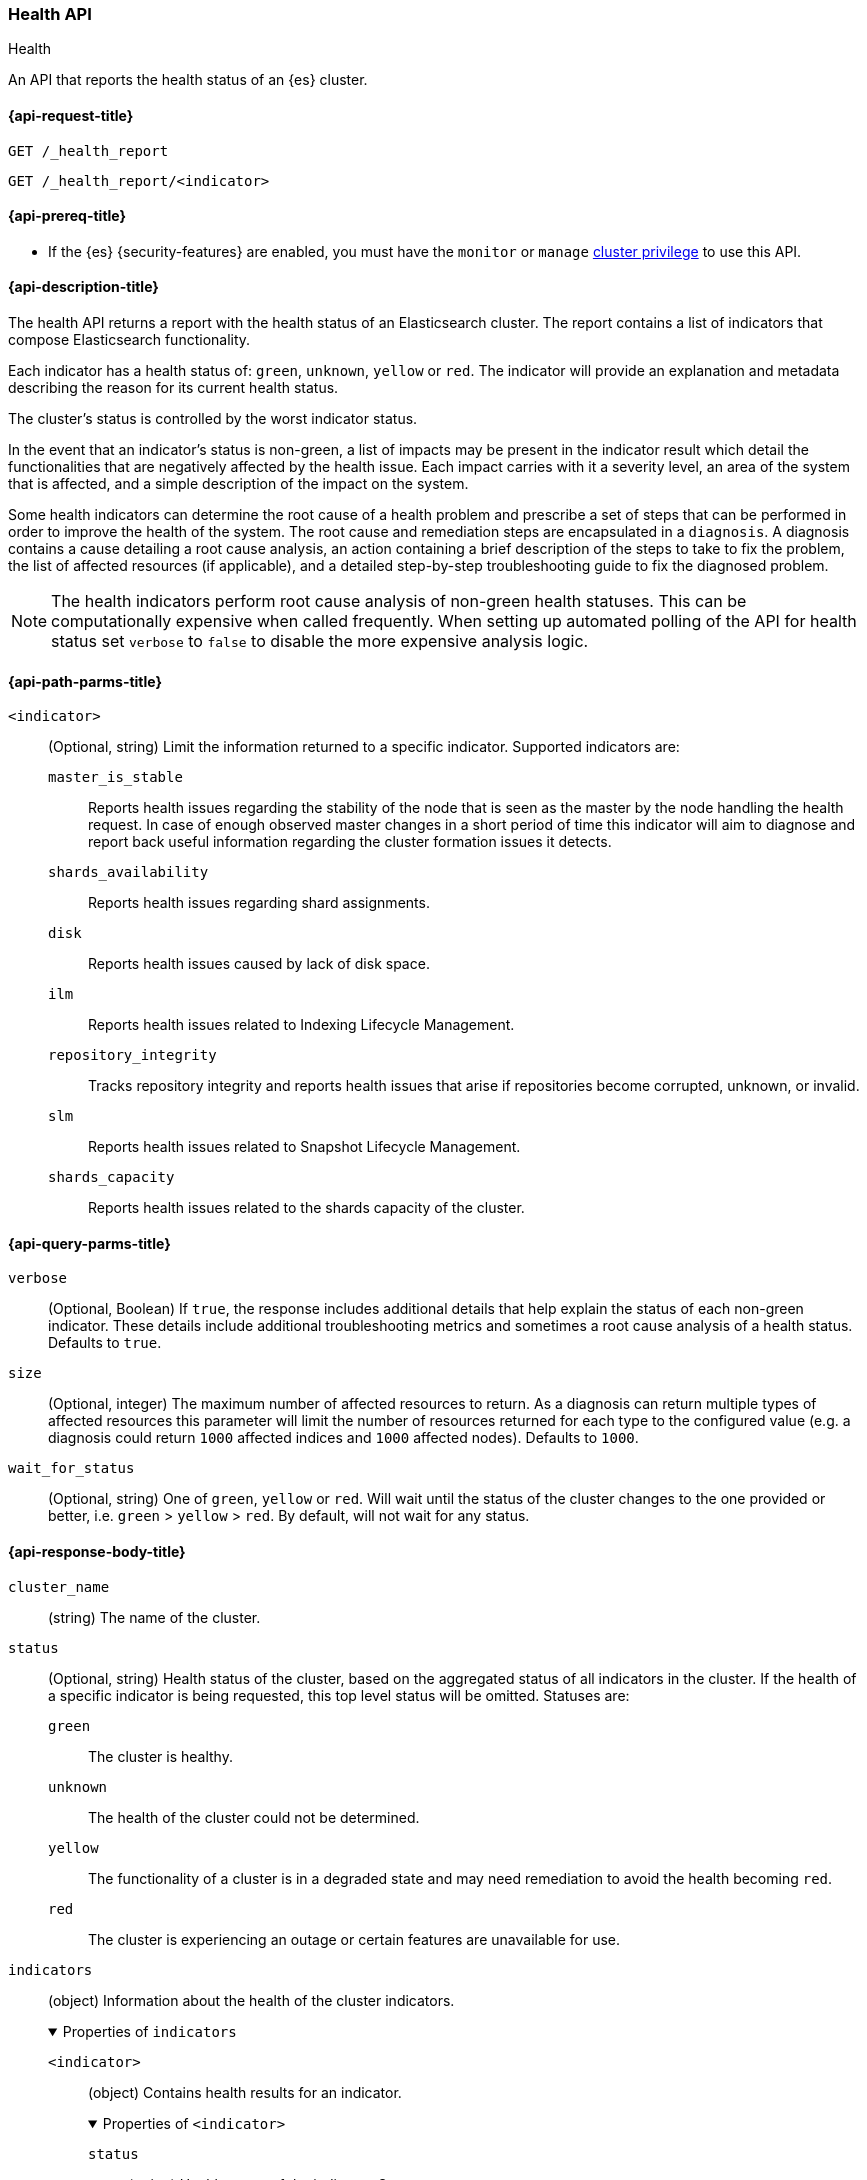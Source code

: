 
[[health-api]]
=== Health API
++++
<titleabbrev>Health</titleabbrev>
++++

An API that reports the health status of an {es} cluster.

[[health-api-request]]
==== {api-request-title}

`GET /_health_report` +

`GET /_health_report/<indicator>` +

[[health-api-prereqs]]
==== {api-prereq-title}

* If the {es} {security-features} are enabled, you must have the `monitor` or
`manage` <<privileges-list-cluster,cluster privilege>> to use this API.

[[health-api-desc]]
==== {api-description-title}

The health API returns a report with the health status of an Elasticsearch cluster. The report
contains a list of indicators that compose Elasticsearch functionality.

Each indicator has a health status of: `green`, `unknown`, `yellow` or `red`. The indicator will
provide an explanation and metadata describing the reason for its current health status.

The cluster's status is controlled by the worst indicator status.

In the event that an indicator's status is non-green, a list of impacts may be present in the
indicator result which detail the functionalities that are negatively affected by the health issue.
Each impact carries with it a severity level, an area of the system that is affected, and a simple
description of the impact on the system.

Some health indicators can determine the root cause of a health problem and prescribe a set of
steps that can be performed in order to improve the health of the system. The root cause and remediation
steps are encapsulated in a `diagnosis`.
A diagnosis contains a cause detailing a root cause analysis, an action containing a brief description
of the steps to take to fix the problem, the list of affected resources (if applicable), and a detailed
step-by-step troubleshooting guide to fix the diagnosed problem.

NOTE: The health indicators perform root cause analysis of non-green health statuses. This can
be computationally expensive when called frequently. When setting up automated polling of the API
for health status set `verbose` to `false` to disable the more expensive analysis logic.

[[health-api-path-params]]
==== {api-path-parms-title}

`<indicator>`::
    (Optional, string) Limit the information returned to
    a specific indicator. Supported indicators are:
+
--
  `master_is_stable`::
      Reports health issues regarding
      the stability of the node that is seen as the master by the node handling
      the health request. In case of enough observed master changes in a short period of time
      this indicator will aim to diagnose and report back useful information
      regarding the cluster formation issues it detects.

  `shards_availability`::
      Reports health issues regarding shard assignments.

  `disk`::
      Reports health issues caused by lack of disk space.

  `ilm`::
      Reports health issues related to
      Indexing Lifecycle Management.

  `repository_integrity`::
      Tracks repository integrity and reports health issues
      that arise if repositories become corrupted, unknown, or invalid.

  `slm`::
      Reports health issues related to
      Snapshot Lifecycle Management.

  `shards_capacity`::
      Reports health issues related to the shards
      capacity of the cluster.
--

[[health-api-query-params]]
==== {api-query-parms-title}

`verbose`::
    (Optional, Boolean) If `true`, the response includes additional details that help explain the status of each non-green indicator.
    These details include additional troubleshooting metrics and sometimes a root cause analysis of a health status.
    Defaults to `true`.

`size`::
    (Optional, integer) The maximum number of affected resources to return.
    As a diagnosis can return multiple types of affected resources this parameter will limit the number of resources returned for each type to the configured value (e.g. a diagnosis could return
    `1000` affected indices and `1000` affected nodes).
    Defaults to `1000`.

`wait_for_status`::
(Optional, string) One of `green`, `yellow` or `red`. Will wait until the status of
the cluster changes to the one provided or better, i.e. `green` > `yellow` > `red`.
By default, will not wait for any status.

[role="child_attributes"]
[[health-api-response-body]]
==== {api-response-body-title}

`cluster_name`::
    (string) The name of the cluster.

`status`::
    (Optional, string) Health status of the cluster, based on the aggregated status of all indicators
    in the cluster. If the health of a specific indicator is being requested, this top
    level status will be omitted. Statuses are:

    `green`:::
    The cluster is healthy.

    `unknown`:::
    The health of the cluster could not be determined.

    `yellow`:::
    The functionality of a cluster is in a degraded state and may need remediation
    to avoid the health becoming `red`.

    `red`:::
    The cluster is experiencing an outage or certain features are unavailable for use.

`indicators`::
    (object) Information about the health of the cluster indicators.
+
.Properties of `indicators`
[%collapsible%open]
====
`<indicator>`::
    (object) Contains health results for an indicator.
+
.Properties of `<indicator>`
[%collapsible%open]
=======
`status`::
    (string) Health status of the indicator. Statuses are:

    `green`:::
    The indicator is healthy.

    `unknown`:::
    The health of the indicator could not be determined.

    `yellow`:::
    The functionality of an indicator is in a degraded state and may need remediation
    to avoid the health becoming `red`.

    `red`:::
    The indicator is experiencing an outage or certain features are unavailable for use.

`symptom`::
    (string) A message providing information about the current health status.

`details`::
    (Optional, object) An object that contains additional information about the cluster that
    has lead to the current health status result. This data is unstructured, and each
    indicator returns <<health-api-response-details, a unique set of details>>. Details will not be calculated if the
    `verbose` property is set to false.

`impacts`::
    (Optional, array) If a non-healthy status is returned, indicators may include a list of
    impacts that this health status will have on the cluster.
+
.Properties of `impacts`
[%collapsible%open]
========
`severity`::
    (integer) How important this impact is to the functionality of the cluster. A value of 1
    is the highest severity, with larger values indicating lower severity.

`description`::
    (string) A description of the impact on the cluster.

`impact_areas`::
    (array of strings) The areas of cluster functionality that this impact affects.
    Possible values are:
+
--
    * `search`
    * `ingest`
    * `backup`
    * `deployment_management`
--

========

`diagnosis`::
    (Optional, array) If a non-healthy status is returned, indicators may include a list of
    diagnosis that encapsulate the cause of the health issue and an action to take in order to remediate the problem.
    The diagnosis will not be calculated if the `verbose` property is false.
+
.Properties of `diagnosis`
[%collapsible%open]
========
`cause`::
    (string) A description of a root cause of this health problem.

`action`::
    (string) A brief description the steps that should be taken to remediate the problem.
    A more detailed step-by-step guide to remediate the problem is provided by the
    `help_url` field.

`affected_resources`::
    (Optional, array of strings) If the root cause pertains to multiple resources in the
    cluster (like indices, shards, nodes, etc...) this will hold all resources that this
    diagnosis is applicable for.

`help_url`::
    (string) A link to the troubleshooting guide that'll fix the health problem.
========
=======
====

[role="child_attributes"]
[[health-api-response-details]]
==== Indicator Details

Each health indicator in the health API returns a set of details that further explains the state of the system. The
details have contents and a structure that is unique to each indicator.

[[health-api-response-details-master-is-stable]]
===== master_is_stable

`current_master`::
    (object) Information about the currently elected master.
+
.Properties of `current_master`
[%collapsible%open]
====
`node_id`::
    (string) The node id of the currently elected master, or null if no master is elected.

`name`::
    (string) The node name of the currently elected master, or null if no master is elected.
====

`recent_masters`::
    (Optional, array) A list of nodes that have been elected or replaced as master in a recent
    time window. This field is present if the master
    is changing rapidly enough to cause problems, and also present as additional information
    when the indicator is `green`. This array includes only elected masters, and does _not_
    include empty entries for periods when there was no elected master.
+
.Properties of `recent_masters`
[%collapsible%open]
====
`node_id`::
    (string) The node id of a recently active master node.

`name`::
    (string) The node name of a recently active master node.
====

`exception_fetching_history`::
    (Optional, object) If the node being queried sees that the elected master has stepped down
    repeatedly, the master history is requested from the most recently elected master node for
    diagnosis purposes. If fetching this remote history fails, the exception information is
    returned in this detail field.
+
.Properties of `exception_fetching_history`
[%collapsible%open]
====
`message`::
    (string) The exception message for the failed history fetch operation.

`stack_trace`::
    (string) The stack trace for the failed history fetch operation.
====

`cluster_formation`::
    (Optional, array) If there has been no elected master node recently, the node being queried attempts to
    gather information about why the cluster has been unable to form, or why the node being queried has been
    unable to join the cluster if it has formed. This array could contain any entry for each master eligible
    node's view of cluster formation.
+
.Properties of `cluster_formation`
[%collapsible%open]
====
`node_id`::
    (string) The node id of a master-eligible node

`name`::
(Optional, string) The node name of a master-eligible node

`cluster_formation_message`::
    (string) A detailed description explaining what went wrong with cluster formation, or why this node was
    unable to join the cluster if it has formed.
====

[[health-api-response-details-shards-availability]]
===== shards_availability

`unassigned_primaries`::
    (int) The number of primary shards that are unassigned for reasons other than initialization or relocation.

`initializing_primaries`::
    (int) The number of primary shards that are initializing or recovering.

`creating_primaries`::
    (int) The number of primary shards that are unassigned because they have been very recently created.

`restarting_primaries`::
    (int) The number of primary shards that are relocating because of a node shutdown operation.

`started_primaries`::
    (int) The number of primary shards that are active and available on the system.

`unassigned_replicas`::
    (int) The number of replica shards that are unassigned for reasons other than initialization or relocation.

`initializing_replicas`::
    (int) The number of replica shards that are initializing or recovering.

`restarting_replicas`::
    (int) The number of replica shards that are relocating because of a node shutdown operation.

`started_replicas`::
    (int) The number of replica shards that are active and available on the system.

[[health-api-response-details-disk]]
===== disk

`indices_with_readonly_block`::
(int) The number of indices the system enforced a read-only index block (`index.blocks.read_only_allow_delete`) on
because the cluster is running out of space.

`nodes_with_enough_disk_space`::
(int) The number of nodes that have enough available disk space to function.

`nodes_over_high_watermark`::
(int) The number of nodes that are running low on disk and it is likely that they will run out of space. Their disk usage
has tripped the <<cluster-routing-watermark-high, high watermark threshold>>.

`nodes_over_flood_stage_watermark`::
(int) The number of nodes that have run out of disk. Their disk usage has tripped the <<cluster-routing-flood-stage, flood stage
watermark threshold>>.

`unknown_nodes`::
(int) The number of nodes for which it was not possible to determine their disk health.

[[health-api-response-details-repository-integrity]]
===== repository_integrity

`total_repositories`::
    (Optional, int) The number of currently configured repositories on the system. If there are no repositories
    configured then this detail is omitted.

`corrupted_repositories`::
    (Optional, int) The number of repositories on the system that have been determined to be corrupted. If there are
    no corrupted repositories detected, this detail is omitted.

`corrupted`::
    (Optional, array of strings) If corrupted repositories have been detected in the system, the names of up to ten of
    them are displayed in this field. If no corrupted repositories are found, this detail is omitted.

`unknown_repositories`::
    (Optional, int) The number of repositories that have been determined to be unknown by at least one node.
    If there are no unknown repositories detected, this detail is omitted.

`invalid_repositories`::
    (Optional, int) The number of repositories that have been determined to be invalid by at least one node.
    If there are no invalid repositories detected, this detail is omitted.

[[health-api-response-details-ilm]]
===== ilm

`ilm_status`::
    (string) The current status of the Indexing Lifecycle Management feature. Either `STOPPED`, `STOPPING`, or `RUNNING`.

`policies`::
    (int) The number of index lifecycle policies that the system is managing.

`stagnating_indices`::
    (int) the number of indices managed by {ilm} that has been stagnant longer than expected.

`stagnating_indices_per_action`::
    (optional, map) Summary of the number of indices, grouped by action, that have been stagnant longer than
    expected.
+
.Properties of `stagnating_indices_per_action`
[%collapsible%open]
=======
`downsample`::
(int) The number of stagnant indices in the `downsample` action.

`allocate`::
(int) The number of stagnant indices in the `allocate` action.

`shrink`::
(int) The number of stagnant indices in the `shrink` action.

`searchable_snapshot`::
(int) The number of stagnant indices in the `searchable_snapshot` action.

`rollover`::
(int) The number of stagnant indices in the `rollver` action.

`forcemerge`::
(int) The number of stagnant indices in the `forcemerge` action.

`delete`::
(int) The number of stagnant indices in the `delete` action.

`migrate`::
(int) The number of stagnant indices in the `migrate` action.


=======

[[health-api-response-details-slm]]
===== slm

`slm_status`::
    (string) The current status of the Snapshot Lifecycle Management feature. Either `STOPPED`, `STOPPING`, or `RUNNING`.

`policies`::
    (int) The number of snapshot policies that the system is managing.

`unhealthy_policies`::
    (map) A detailed view on the policies that are considered unhealthy due to having
    several consecutive unsuccessful invocations.
    The `count` key represents the number of unhealthy policies (int).
    The `invocations_since_last_success` key will report a map where the unhealthy policy
    name is the key and it's corresponding number of failed invocations is the value.

[[health-api-response-details-shards-capacity]]
===== shards_capacity
`data`::
(map) A view with information about the current capacity of shards for data nodes that do not belong to the frozen tier.
+
.Properties of `data`
[%collapsible%open]
=====
`max_shards_in_cluster`::
(int) Indicates the maximum number of shards that the cluster can hold.

`current_used_shards`::
(optional, int) The total number of shards hold by the cluster. Only displayed in the case the indicator's status is `red` or `yellow`.

=====

`frozen`::
(map) A view with information about the current capacity of shards for data nodes that belong to the frozen tier.
+
.Properties of `frozen`
[%collapsible%open]
=====
`max_shards_in_cluster`::
(int) Indicates the maximum number of shards the cluster can hold for the partially mounted indices.

`current_used_shards`::
(optional, int) The total number of shards the partially mounted indices have in the cluster. Only displayed in the case the indicator's status is `red` or `yellow`.

=====

[[health-api-example]]
==== {api-examples-title}

[source,console]
--------------------------------------------------
GET _health_report
--------------------------------------------------

The API returns a response with all the indicators regardless
of current status.

[source,console]
--------------------------------------------------
GET _health_report/shards_availability
--------------------------------------------------

The API returns a response for just the shard availability indicator.

[source,console]
--------------------------------------------------
GET _health_report?verbose=false
--------------------------------------------------

The API returns a response with all health indicators but will
not calculate details or root cause analysis for the response. This is helpful
if you would like to monitor the health API and do not want the overhead of
calculating additional troubleshooting details each call.
